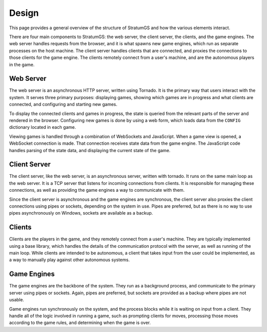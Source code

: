 Design
======

This page provides a general overview of the structure of StratumGS and how the
various elements interact.

There are four main components to StratumGS: the web server, the client server,
the clients, and the game engines. The web server handles requests from the
browser, and it is what spawns new game engines, which run as separate processes
on the host machine. The client server handles clients that are connected, and
proxies the connections to those clients for the game engine. The clients
remotely connect from a user's machine, and are the autonomous players in the
game.


Web Server
----------

The web server is an asynchronous HTTP server, written using Tornado. It is the
primary way that users interact with the system. It serves three primary
purposes: displaying games, showing which games are in progress and what clients
are connected, and configuring and starting new games.

To display the connected clients and games in progress, the state is queried
from the relevant parts of the server and rendered in the browser. Configuring
new games is done by using a web form, which loads data from the ``CONFIG``
dictionary located in each game.

Viewing games is handled through a combination of WebSockets and JavaScript.
When a game view is opened, a WebSocket connection is made. That connection
receives state data from the game engine. The JavaScript code handles parsing
of the state data, and displaying the current state of the game.


Client Server
-------------

The client server, like the web server, is an asynchronous server, written with
tornado. It runs on the same main loop as the web server. It is a TCP server
that listens for incoming connections from clients. It is responsible for
managing these connections, as well as providing the game engines a way to
communicate with them.

Since the client server is asynchronous and the game engines are synchronous,
the client server also proxies the client connections using pipes or sockets,
depending on the system in use. Pipes are preferred, but as there is no way to
use pipes asynchronously on Windows, sockets are available as a backup.


Clients
-------

Clients are the players in the game, and they remotely connect from a user's
machine. They are typically implemented using a base library, which handles the
details of the communication protocol with the server, as well as running of the
main loop. While clients are intended to be autonomous, a client that takes
input from the user could be implemented, as a way to manually play against
other autonomous systems.


Game Engines
------------

The game engines are the backbone of the system. They run as a background
process, and communicate to the primary server using pipes or sockets. Again,
pipes are preferred, but sockets are provided as a backup where pipes are not
usable.

Game engines run synchronously on the system, and the process blocks while it is
waiting on input from a client. They handle all of the logic involved in running
a game, such as prompting clients for moves, processing those moves according to
the game rules, and determining when the game is over.
